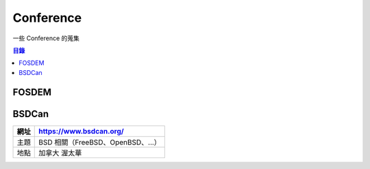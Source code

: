 ========================================
Conference
========================================

一些 Conference 的蒐集


.. contents:: 目錄


FOSDEM
========================================

BSDCan
========================================

+------+-----------------------------------+
| 網址 | https://www.bsdcan.org/           |
+======+===================================+
| 主題 | BSD 相關（FreeBSD、OpenBSD、...） |
+------+-----------------------------------+
| 地點 | 加拿大 渥太華                     |
+------+-----------------------------------+
